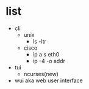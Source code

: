 * list

- cli
  - unix
    - ls -ltr
  - cisco
    - ip a s eth0
    - ip -4 -o addr
- tui
  - ncurses(new)
- wui aka web user interface
